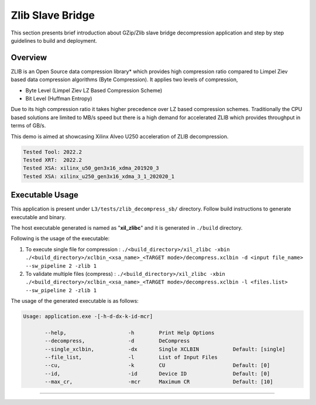 ======================
Zlib Slave Bridge
======================

This section presents brief introduction about GZip/Zlib slave bridge
decompression application and step by step
guidelines to build and deployment.

Overview
--------

ZLIB is an Open Source data compression library* which provides
high compression ratio compared to Limpel Ziev based data compression algorithms
(Byte Compression). It applies two levels of compression,

*  Byte Level (Limpel Ziev  LZ Based Compression Scheme)
*  Bit Level (Huffman Entropy)

Due to its high compression ratio it takes higher precedence over LZ based
compression schemes. Traditionally the CPU based solutions are limited to MB/s
speed but there is a high demand for accelerated ZLIB which provides throughput
in terms of GB/s. 

This demo is aimed at showcasing Xilinx Alveo U250 acceleration of ZLIB 
decompression. 

.. code-block:: bash

   Tested Tool: 2022.2
   Tested XRT:  2022.2
   Tested XSA: xilinx_u50_gen3x16_xdma_201920_3 
   Tested XSA: xilinx_u250_gen3x16_xdma_3_1_202020_1 


Executable Usage
----------------

This application is present under ``L3/tests/zlib_decompress_sb/`` directory. Follow build instructions to generate executable and binary.

The host executable generated is named as "**xil_zlibc**" and it is generated in ``./build`` directory.

Following is the usage of the executable:

1. To execute single file for compression 	          : ``./<build_directory>/xil_zlibc -xbin ./<build_directory>/xclbin_<xsa_name>_<TARGET mode>/decompress.xclbin -d <input file_name> --sw_pipeline 2 -zlib 1``
2. To validate multiple files (compress)              : ``./<build_directory>/xil_zlibc -xbin ./<build_directory>/xclbin_<xsa_name>_<TARGET mode>/decompress.xclbin -l <files.list> --sw_pipeline 2 -zlib 1``

The usage of the generated executable is as follows:

.. code-block:: bash

   Usage: application.exe -[-h-d-dx-k-id-mcr]

          --help,                    -h        Print Help Options
          --decompress,              -d        DeCompress
          --single_xclbin,           -dx       Single XCLBIN           Default: [single]
          --file_list,               -l        List of Input Files
          --cu,                      -k        CU                      Default: [0]
          --id,                      -id       Device ID               Default: [0]
          --max_cr,                  -mcr      Maximum CR              Default: [10]
===========================================================


